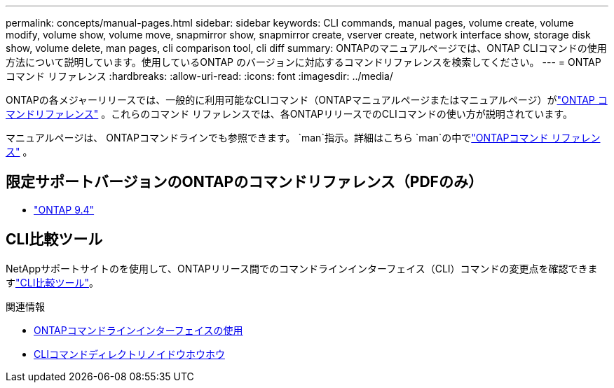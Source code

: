 ---
permalink: concepts/manual-pages.html 
sidebar: sidebar 
keywords: CLI commands, manual pages, volume create, volume modify, volume show, volume move, snapmirror show, snapmirror create, vserver create, network interface show, storage disk show, volume delete, man pages, cli comparison tool, cli diff 
summary: ONTAPのマニュアルページでは、ONTAP CLIコマンドの使用方法について説明しています。使用しているONTAP のバージョンに対応するコマンドリファレンスを検索してください。 
---
= ONTAPコマンド リファレンス
:hardbreaks:
:allow-uri-read: 
:icons: font
:imagesdir: ../media/


[role="lead"]
ONTAPの各メジャーリリースでは、一般的に利用可能なCLIコマンド（ONTAPマニュアルページまたはマニュアルページ）がlink:https://docs.netapp.com/us-en/ontap-cli/["ONTAP コマンドリファレンス"^] 。これらのコマンド リファレンスでは、各ONTAPリリースでのCLIコマンドの使い方が説明されています。

マニュアルページは、 ONTAPコマンドラインでも参照できます。  `man`指示。詳細はこちら `man`の中でlink:https://docs.netapp.com/us-en/ontap-cli/man.html["ONTAPコマンド リファレンス"^] 。



== 限定サポートバージョンのONTAPのコマンドリファレンス（PDFのみ）

* link:https://library.netapp.com/ecm/ecm_download_file/ECMLP2843631["ONTAP 9.4"^]




== CLI比較ツール

NetAppサポートサイトのを使用して、ONTAPリリース間でのコマンドラインインターフェイス（CLI）コマンドの変更点を確認できますlink:https://mysupport.netapp.com/site/info/cli-comparison["CLI比較ツール"^]。

.関連情報
* xref:../system-admin/command-line-interface-concept.html[ONTAPコマンドラインインターフェイスの使用]
* xref:../system-admin/methods-navigating-cli-command-directories-concept.html[CLIコマンドディレクトリノイドウホウホウ]

